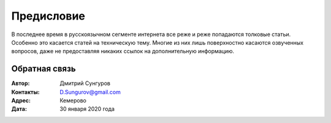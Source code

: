 .. Дата:
.. |date| date:: %d.%m.%Y


===========
Предисловие
===========

В последнее время в русскоязычном сегменте интернета все реже и реже попадаются толковые статьи. Особенно это касается статей на техническую тему. Многие из них лишь поверхностно касаются озвученных вопросов, даже не предоставляя никаких ссылок на дополнительную информацию.


Обратная связь
--------------

:Автор: Дмитрий Сунгуров

:Контакты: D.Sungurov@gmail.com

:Адрес: Кемерово

:Дата: 30 января 2020 года
